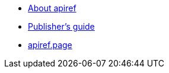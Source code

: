 * xref:index.adoc[About apiref]
* xref:publishing.adoc[Publisher’s guide]
* https://apiref.page/[apiref.page]